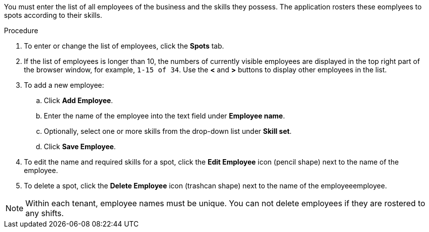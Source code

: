 [id='er-employees-proc']

You must enter the list of all employees of the business and the skills they possess. The application rosters these eomplyees to spots according to their skills.

.Procedure

. To enter or change the list of employees, click the *Spots* tab.
. If the list of employees is longer than 10, the numbers of currently visible employees are displayed in the top right part of the browser window, for example, `1-15 of 34`. Use the *<* and *>* buttons to display other employees in the list. 
. To add a new employee:
.. Click *Add Employee*.
.. Enter the name of the employee into the text field under *Employee name*.
.. Optionally, select one or more skills from the drop-down list under *Skill set*.
.. Click *Save Employee*.
. To edit the name and required skills for a spot, click the *Edit Employee* icon (pencil shape) next to the name of the employee.
. To delete a spot, click the *Delete Employee* icon (trashcan shape) next to the name of the employeeemployee.

NOTE: Within each tenant, employee names must be unique. You can not delete employees if they are rostered to any shifts.
